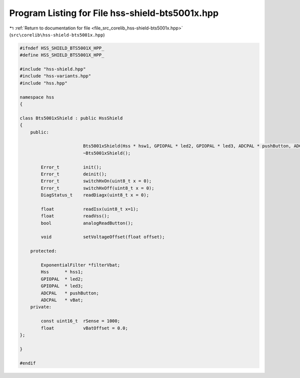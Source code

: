 
.. _program_listing_file_src_corelib_hss-shield-bts5001x.hpp:

Program Listing for File hss-shield-bts5001x.hpp
================================================

|exhale_lsh| :ref:`Return to documentation for file <file_src_corelib_hss-shield-bts5001x.hpp>` (``src\corelib\hss-shield-bts5001x.hpp``)

.. |exhale_lsh| unicode:: U+021B0 .. UPWARDS ARROW WITH TIP LEFTWARDS

.. code-block:: cpp

   
   #ifndef HSS_SHIELD_BTS5001X_HPP_
   #define HSS_SHIELD_BTS5001X_HPP_
   
   #include "hss-shield.hpp"
   #include "hss-variants.hpp"
   #include "hss.hpp"
   
   namespace hss
   {
   
   class Bts5001xShield : public HssShield
   {
       public:
   
                           Bts5001xShield(Hss * hsw1, GPIOPAL * led2, GPIOPAL * led3, ADCPAL * pushButton, ADCPAL * vBat);
                           ~Bts5001xShield();
   
           Error_t         init();
           Error_t         deinit();
           Error_t         switchHxOn(uint8_t x = 0);
           Error_t         switchHxOff(uint8_t x = 0);
           DiagStatus_t    readDiagx(uint8_t x = 0);
   
           float           readIsx(uint8_t x=1);
           float           readVss();
           bool            analogReadButton();
   
           void            setVoltageOffset(float offset);
   
       protected:
   
           ExponentialFilter *filterVbat;     
           Hss      * hss1;                   
           GPIOPAL  * led2;                   
           GPIOPAL  * led3;                   
           ADCPAL   * pushButton;             
           ADCPAL   * vBat;                   
       private:
   
           const uint16_t  rSense = 1000;       
           float           vBatOffset = 0.0;    
   };
   
   }
   
   #endif 
